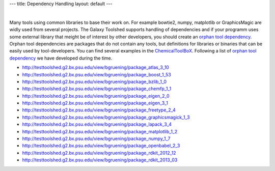 ---
title: Dependency Handling
layout: default
---

|

Many tools using common libraries to base their work on.
For example bowtie2, numpy, matplotlib or GraphicsMagic are widly used from several projects. 
The Galaxy Toolshed supports handling of dependencies and if your programm uses some external library that meight be of interest by other developers, you should create an `orphan tool dependency`_.
Orphan tool dependencies are packages that do not contain any tools, but definitions for libraries or binaries that can be easily used by tool-developers. 
You can find several examples in the ChemicalToolBoX_. Following a list of `orphan tool dependency`_ we have developed during the time.


- http://testtoolshed.g2.bx.psu.edu/view/bgruening/package_atlas_3_10 
- http://testtoolshed.g2.bx.psu.edu/view/bgruening/package_boost_1_53
- http://testtoolshed.g2.bx.psu.edu/view/bgruening/package_bzlib_1_0
- http://testtoolshed.g2.bx.psu.edu/view/bgruening/package_chemfp_1_1
- http://testtoolshed.g2.bx.psu.edu/view/bgruening/package_eigen_2_0
- http://testtoolshed.g2.bx.psu.edu/view/bgruening/package_eigen_3_1
- http://testtoolshed.g2.bx.psu.edu/view/bgruening/package_freetype_2_4
- http://testtoolshed.g2.bx.psu.edu/view/bgruening/package_graphicsmagick_1_3 
- http://testtoolshed.g2.bx.psu.edu/view/bgruening/package_lapack_3_4 
- http://testtoolshed.g2.bx.psu.edu/view/bgruening/package_matplotlib_1_2
- http://testtoolshed.g2.bx.psu.edu/view/bgruening/package_numpy_1_7 
- http://testtoolshed.g2.bx.psu.edu/view/bgruening/package_openbabel_2_3
- http://testtoolshed.g2.bx.psu.edu/view/bgruening/package_rdkit_2012_12
- http://testtoolshed.g2.bx.psu.edu/view/bgruening/package_rdkit_2013_03


.. _`orphan tool dependency`: http://wiki.galaxyproject.org/DefiningRepositoryDependencies
.. _ChemicalToolBoX: /projects/chemicaltoolbox/
